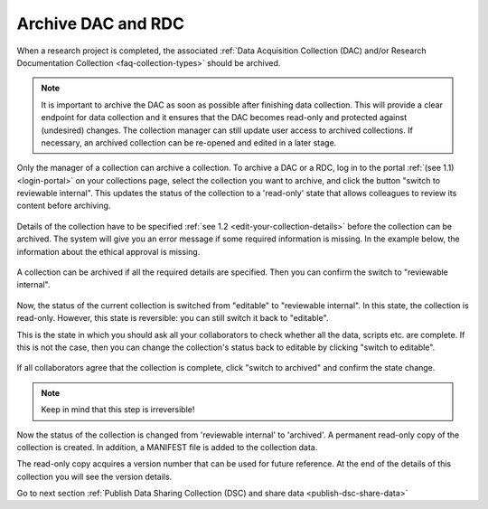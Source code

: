 .. _archive-dac-rdc:

Archive DAC and RDC
===================

When a research project is completed, the associated :ref:`Data Acquisition Collection (DAC) and/or Research Documentation Collection <faq-collection-types>` should be archived.

.. note:: 

    It is important to archive the DAC as soon as possible after finishing data collection. This will provide a clear endpoint for data collection and it ensures that the DAC becomes read-only and protected against (undesired) changes. The collection  manager can still update user access to archived collections. If necessary, an archived collection can be re-opened and edited in a later stage.  

Only the manager of a collection can archive a collection. To archive a DAC or a RDC, log in to the portal :ref:`(see 1.1) <login-portal>` on your collections page, select the collection you want to archive, and click the button "switch to reviewable internal". This updates the status of the collection to a 'read-only' state that allows colleagues to review its content before archiving.


.. figure:: images/switch_to_reviewable_internal.jpg

Details of the collection have to be specified :ref:`see 1.2 <edit-your-collection-details>` before the collection can be archived. The system will give you an error message if some required information is missing. In the example below, the information about the ethical approval is missing.

.. figure:: images/s3_1.png

A collection can be archived if all the required details are specified. Then you can confirm the switch to "reviewable internal".

.. figure:: images/confirm_switch_state.jpg

Now, the status of the current collection is switched from "editable" to "reviewable internal". In this state, the collection is read-only. However, this state is reversible: you can still switch it back to "editable".

This is the state in which you should ask all your collaborators to check whether all the data, scripts etc. are complete. If this is not the case, then you can change the collection's status back to editable by clicking "switch to editable".

.. figure:: images/switch_back_to_editable.jpg

If all collaborators agree that the collection is complete, click "switch to archived" and confirm the state change.

.. note::

    Keep in mind that this step is irreversible!

.. figure:: images/confirm_to_archive.jpg

Now the status of the collection is changed from 'reviewable internal' to 'archived'. A permanent read-only copy of the collection is created. In addition, a MANIFEST file is added to the collection data. 

The read-only copy acquires a version number that can be used for future reference. At the end of the details of this collection you will see the version details.

Go to next section :ref:`Publish Data Sharing Collection (DSC) and share data <publish-dsc-share-data>`
